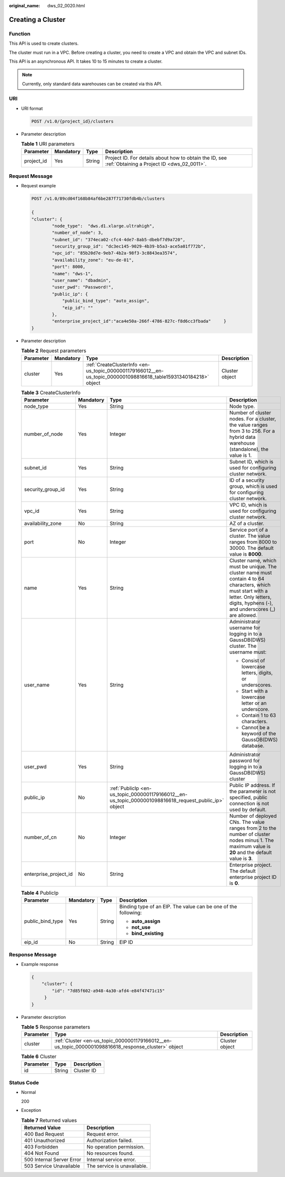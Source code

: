 :original_name: dws_02_0020.html

.. _dws_02_0020:

Creating a Cluster
==================

Function
--------

This API is used to create clusters.

The cluster must run in a VPC. Before creating a cluster, you need to create a VPC and obtain the VPC and subnet IDs.

This API is an asynchronous API. It takes 10 to 15 minutes to create a cluster.

.. note::

   Currently, only standard data warehouses can be created via this API.

URI
---

-  URI format

   .. code-block:: text

      POST /v1.0/{project_id}/clusters

-  Parameter description

   .. table:: **Table 1** URI parameters

      +------------+-----------+--------+------------------------------------------------------------------------------------------------------+
      | Parameter  | Mandatory | Type   | Description                                                                                          |
      +============+===========+========+======================================================================================================+
      | project_id | Yes       | String | Project ID. For details about how to obtain the ID, see :ref:`Obtaining a Project ID <dws_02_0011>`. |
      +------------+-----------+--------+------------------------------------------------------------------------------------------------------+

Request Message
---------------

-  Request example

   .. code-block:: text

      POST /v1.0/89cd04f168b84af6be287f71730fdb4b/clusters

      {
      "cluster": {
              "node_type":  "dws.d1.xlarge.ultrahigh",
              "number_of_node": 3,
              "subnet_id": "374eca02-cfc4-4de7-8ab5-dbebf7d9a720",
              "security_group_id": "dc3ec145-9029-4b39-b5a3-ace5a01f772b",
              "vpc_id": "85b20d7e-9eb7-4b2a-98f3-3c8843ea3574",
              "availability_zone": "eu-de-01",
              "port": 8000,
              "name": "dws-1",
              "user_name": "dbadmin",
              "user_pwd": "Password!",
              "public_ip": {
                  "public_bind_type": "auto_assign",
                  "eip_id": ""
              },
              "enterprise_project_id":"aca4e50a-266f-4786-827c-f8d6cc3fbada"     }
      }

-  Parameter description

   .. table:: **Table 2** Request parameters

      +-----------+-----------+------------------------------------------------------------------------------------------------------------------+----------------+
      | Parameter | Mandatory | Type                                                                                                             | Description    |
      +===========+===========+==================================================================================================================+================+
      | cluster   | Yes       | :ref:`CreateClusterInfo <en-us_topic_0000001179166012__en-us_topic_0000001098816618_table15931340184218>` object | Cluster object |
      +-----------+-----------+------------------------------------------------------------------------------------------------------------------+----------------+

   .. _en-us_topic_0000001179166012__en-us_topic_0000001098816618_table15931340184218:

   .. table:: **Table 3** CreateClusterInfo

      +-----------------------+-----------------+-------------------------------------------------------------------------------------------------------+-------------------------------------------------------------------------------------------------------------------------------------------------------------------------------------------+
      | Parameter             | Mandatory       | Type                                                                                                  | Description                                                                                                                                                                               |
      +=======================+=================+=======================================================================================================+===========================================================================================================================================================================================+
      | node_type             | Yes             | String                                                                                                | Node type.                                                                                                                                                                                |
      +-----------------------+-----------------+-------------------------------------------------------------------------------------------------------+-------------------------------------------------------------------------------------------------------------------------------------------------------------------------------------------+
      | number_of_node        | Yes             | Integer                                                                                               | Number of cluster nodes. For a cluster, the value ranges from 3 to 256. For a hybrid data warehouse (standalone), the value is 1.                                                         |
      +-----------------------+-----------------+-------------------------------------------------------------------------------------------------------+-------------------------------------------------------------------------------------------------------------------------------------------------------------------------------------------+
      | subnet_id             | Yes             | String                                                                                                | Subnet ID, which is used for configuring cluster network.                                                                                                                                 |
      +-----------------------+-----------------+-------------------------------------------------------------------------------------------------------+-------------------------------------------------------------------------------------------------------------------------------------------------------------------------------------------+
      | security_group_id     | Yes             | String                                                                                                | ID of a security group, which is used for configuring cluster network.                                                                                                                    |
      +-----------------------+-----------------+-------------------------------------------------------------------------------------------------------+-------------------------------------------------------------------------------------------------------------------------------------------------------------------------------------------+
      | vpc_id                | Yes             | String                                                                                                | VPC ID, which is used for configuring cluster network.                                                                                                                                    |
      +-----------------------+-----------------+-------------------------------------------------------------------------------------------------------+-------------------------------------------------------------------------------------------------------------------------------------------------------------------------------------------+
      | availability_zone     | No              | String                                                                                                | AZ of a cluster.                                                                                                                                                                          |
      +-----------------------+-----------------+-------------------------------------------------------------------------------------------------------+-------------------------------------------------------------------------------------------------------------------------------------------------------------------------------------------+
      | port                  | No              | Integer                                                                                               | Service port of a cluster. The value ranges from 8000 to 30000. The default value is **8000**.                                                                                            |
      +-----------------------+-----------------+-------------------------------------------------------------------------------------------------------+-------------------------------------------------------------------------------------------------------------------------------------------------------------------------------------------+
      | name                  | Yes             | String                                                                                                | Cluster name, which must be unique. The cluster name must contain 4 to 64 characters, which must start with a letter. Only letters, digits, hyphens (-), and underscores (_) are allowed. |
      +-----------------------+-----------------+-------------------------------------------------------------------------------------------------------+-------------------------------------------------------------------------------------------------------------------------------------------------------------------------------------------+
      | user_name             | Yes             | String                                                                                                | Administrator username for logging in to a GaussDB(DWS) cluster. The username must:                                                                                                       |
      |                       |                 |                                                                                                       |                                                                                                                                                                                           |
      |                       |                 |                                                                                                       | -  Consist of lowercase letters, digits, or underscores.                                                                                                                                  |
      |                       |                 |                                                                                                       | -  Start with a lowercase letter or an underscore.                                                                                                                                        |
      |                       |                 |                                                                                                       | -  Contain 1 to 63 characters.                                                                                                                                                            |
      |                       |                 |                                                                                                       | -  Cannot be a keyword of the GaussDB(DWS) database.                                                                                                                                      |
      +-----------------------+-----------------+-------------------------------------------------------------------------------------------------------+-------------------------------------------------------------------------------------------------------------------------------------------------------------------------------------------+
      | user_pwd              | Yes             | String                                                                                                | Administrator password for logging in to a GaussDB(DWS) cluster                                                                                                                           |
      +-----------------------+-----------------+-------------------------------------------------------------------------------------------------------+-------------------------------------------------------------------------------------------------------------------------------------------------------------------------------------------+
      | public_ip             | No              | :ref:`PublicIp <en-us_topic_0000001179166012__en-us_topic_0000001098816618_request_public_ip>` object | Public IP address. If the parameter is not specified, public connection is not used by default.                                                                                           |
      +-----------------------+-----------------+-------------------------------------------------------------------------------------------------------+-------------------------------------------------------------------------------------------------------------------------------------------------------------------------------------------+
      | number_of_cn          | No              | Integer                                                                                               | Number of deployed CNs. The value ranges from 2 to the number of cluster nodes minus 1. The maximum value is **20** and the default value is **3**.                                       |
      +-----------------------+-----------------+-------------------------------------------------------------------------------------------------------+-------------------------------------------------------------------------------------------------------------------------------------------------------------------------------------------+
      | enterprise_project_id | No              | String                                                                                                | Enterprise project. The default enterprise project ID is **0**.                                                                                                                           |
      +-----------------------+-----------------+-------------------------------------------------------------------------------------------------------+-------------------------------------------------------------------------------------------------------------------------------------------------------------------------------------------+

   .. _en-us_topic_0000001179166012__en-us_topic_0000001098816618_request_public_ip:

   .. table:: **Table 4** PublicIp

      +------------------+-----------------+-----------------+----------------------------------------------------------------+
      | Parameter        | Mandatory       | Type            | Description                                                    |
      +==================+=================+=================+================================================================+
      | public_bind_type | Yes             | String          | Binding type of an EIP. The value can be one of the following: |
      |                  |                 |                 |                                                                |
      |                  |                 |                 | -  **auto_assign**                                             |
      |                  |                 |                 | -  **not_use**                                                 |
      |                  |                 |                 | -  **bind_existing**                                           |
      +------------------+-----------------+-----------------+----------------------------------------------------------------+
      | eip_id           | No              | String          | EIP ID                                                         |
      +------------------+-----------------+-----------------+----------------------------------------------------------------+

Response Message
----------------

-  Example response

   .. code-block::

      {
          "cluster": {
              "id": "7d85f602-a948-4a30-afd4-e84f47471c15"
           }
      }

-  Parameter description

   .. table:: **Table 5** Response parameters

      +-----------+-----------------------------------------------------------------------------------------------------+----------------+
      | Parameter | Type                                                                                                | Description    |
      +===========+=====================================================================================================+================+
      | cluster   | :ref:`Cluster <en-us_topic_0000001179166012__en-us_topic_0000001098816618_response_cluster>` object | Cluster object |
      +-----------+-----------------------------------------------------------------------------------------------------+----------------+

   .. _en-us_topic_0000001179166012__en-us_topic_0000001098816618_response_cluster:

   .. table:: **Table 6** Cluster

      ========= ====== ===========
      Parameter Type   Description
      ========= ====== ===========
      id        String Cluster ID
      ========= ====== ===========

Status Code
-----------

-  Normal

   200

-  Exception

   .. table:: **Table 7** Returned values

      ========================= ===========================
      Returned Value            Description
      ========================= ===========================
      400 Bad Request           Request error.
      401 Unauthorized          Authorization failed.
      403 Forbidden             No operation permission.
      404 Not Found             No resources found.
      500 Internal Server Error Internal service error.
      503 Service Unavailable   The service is unavailable.
      ========================= ===========================
